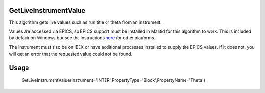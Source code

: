 .. algorithm::

.. summary::

.. relatedalgorithms::

.. properties::


GetLiveInstrumentValue
----------------------

This algorithm gets live values such as run title or theta from an instrument.

Values are accessed via EPICS, so EPICS support must be installed in Mantid for this algorithm to work. This is included by default on Windows but see the instructions `here <http://https://www.mantidproject.org/PyEpics_In_Mantid/>`_ for other platforms.

The instrument must also be on IBEX or have additional processes installed to supply the EPICS values. If it does not, you will get an error that the requested value could not be found.


Usage
-------

    GetLiveInstrumentValue(Instrument='INTER',PropertyType='Block',PropertyName='Theta')

.. seealso :: Algorithm :ref:`algm-ReflectometryReductionOneLiveData`

.. categories::

.. sourcelink::
